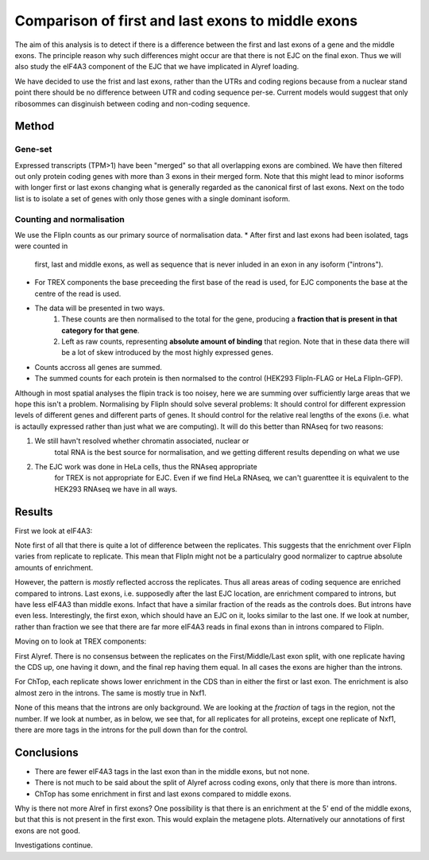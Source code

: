 Comparison of first and last exons to middle exons
==================================================

The aim of this analysis is to detect if there is a difference between
the first and last exons of a gene and the middle exons. The principle
reason why such differences might occur are that there is not EJC on
the final exon. Thus we will also study the eIF4A3 component of the
EJC that we have implicated in Alyref loading.

We have decided to use the frist and last exons, rather than the UTRs
and coding regions because from a nuclear stand point there should be
no difference between UTR and coding sequence per-se. Current models
would suggest that only ribosommes can disginuish between coding and
non-coding sequence.

Method
------

Gene-set
++++++++

Expressed transcripts (TPM>1) have been "merged" so that all
overlapping exons are combined. We have then filtered out only protein
coding genes with more than 3 exons in their merged form. Note that
this might lead to minor isoforms with longer first or last exons
changing what is generally regarded as the canonical first of last
exons. Next on the todo list is to isolate a set of genes with only
those genes with a single dominant isoform.

Counting and normalisation
++++++++++++++++++++++++++

We use the FlipIn counts as our primary source of normalisation data.
* After first and last exons had been isolated, tags were counted in
  first, last and middle exons, as well as sequence that is never
  inluded in an exon in any isoform ("introns").
* For TREX components the base preceeding the first base of the read
  is used, for EJC components the base at the centre of the read is
  used.
* The data will be presented in two ways.
   1) These counts are then normalised to the total for the gene,
      producing a **fraction that is present in that category for that
      gene**.
   2) Left as raw counts, representing **absolute amount of binding**
      that region. Note that in these data there will be a lot of skew
      introduced by the most highly expressed genes.
* Counts accross all genes are summed.
* The summed counts for each protein is then normalsed to the control
  (HEK293 FlipIn-FLAG or HeLa FlipIn-GFP).

Although in most spatial analyses the flipin track is too noisey, here
we are summing over sufficiently large areas that we hope this isn't a
problem. Normalising by FlipIn should solve several problems: It
should control for different expression levels of different genes and
different parts of genes. It should control for the relative real
lengths of the exons (i.e. what is actaully expressed rather than just
what we are computing). It will do this better than RNAseq for two
reasons:

1) We still havn't resolved whether chromatin associated, nuclear or
    total RNA is the best source for normalisation, and we getting
    different results depending on what we use
2) The EJC work was done in HeLa cells, thus the RNAseq appropriate
    for TREX is not appropriate for EJC. Even if we find HeLa RNAseq,
    we can't guarenttee it is equivalent to the HEK293 RNAseq we have
    in all ways.

Results
-------


First we look at eIF4A3:



.. report:: NormalisedProfiles.FirstLastExonCount
   :render: r-ggplot
   :slices: r(R.)
   :tracks: GFP
   :transform: pandas
   :tf-statement: query('protein=="eIF4A3"', engine='python')
   :statement: aes(x=exon, y=log2(normed_count), col=slice, group=slice) + geom_point() + geom_line() + facet_wrap(~protein, scale="free_y") + theme_bw() + scale_x_discrete(limits=c("first_exon", "middle_exon", "last_exon", "introns"), labels=c("First", "CDS", "Last", "intron")) + theme(aspect.ratio=1) + ylab("LogFC compared to FlipIn")

   Fraction of eIF4A3 tags in each region, normalized to FlipIn.


Note first of all that there is quite a lot of difference between the
replicates. This suggests that the enrichment over FlipIn varies from
replicate to replicate. This mean that FlipIn might not be a
particulalry good normalizer to captrue absolute amounts of
enrichment.

However, the pattern is *mostly* reflected accross the
replicates. Thus all areas areas of coding sequence are enriched
compared to introns. Last exons, i.e. supposedly after the last EJC
location, are enrichment compared to introns, but have less eIF4A3
than middle exons. Infact that have a similar fraction of the reads as
the controls does. But introns have even less. Interestingly, the
first exon, which should have an EJC on it, looks similar to the last
one. If we look at number, rather than fraction we see that there 
are far more eIF4A3 reads in final exons than in introns compared
to FlipIn.

.. report:: NormalisedProfiles.FirstLastExonCount
   :render: r-ggplot
   :slices: r(R.)
   :tracks: GFP
   :transform: pandas
   :tf-statement: query('protein=="eIF4A3"', engine='python')
   :statement: aes(x=exon, y=log2(unnormed_count), col=slice, group=slice) + geom_point() + geom_line() + facet_wrap(~protein, scale="free_y") + theme_bw() + scale_x_discrete(limits=c("first_exon", "middle_exon", "last_exon", "introns"), labels=c("First", "CDS", "Last", "intron")) + theme(aspect.ratio=1) + ylab("LogFC compared to FlipIn")

   Enrichment of eIF4A3 tags in each region, normalized compared to FlipIn.

Moving on to look at TREX components:


.. report:: NormalisedProfiles.FirstLastExonCount
   :render: r-ggplot
   :slices: r(R.)
   :tracks: FLAG
   :statement: aes(x=exon, y=log2(normed_count), col=slice, group=slice) + geom_point() + geom_line() + facet_wrap(~protein, scale="free_y") + theme_bw() + scale_x_discrete(limits=c("first_exon", "middle_exon", "last_exon", "introns"), labels=c("First", "CDS", "Last", "intron")) + theme(aspect.ratio=1) + ylab("LogFC compared to FlipIn")

   Fraction of TREX tags in each region, normalized to FlipIn.

First Alyref. There is no consensus between the replicates on the
First/Middle/Last exon split, with one replicate having the CDS up,
one having it down, and the final rep having them equal. In all cases
the exons are higher than the introns. 

For ChTop, each replicate shows lower enrichment in the CDS than in 
either the first or last exon. The enrichment is also almost zero in
the introns. The same is mostly true in Nxf1.

None of this means that the introns are only background. We are
looking at the *fraction* of tags in the region, not the number. If we
look at number, as in below, we see that, for all replicates for all
proteins, except one replicate of Nxf1, there are more tags in the
introns for the pull down than for the control.


.. report:: NormalisedProfiles.FirstLastExonCount
   :render: r-ggplot
   :slices: r(R.)
   :tracks: FLAG
   :statement: aes(x=exon, y=log2(unnormed_count), col=slice, group=slice) + geom_point() + geom_line() + facet_wrap(~protein, scale="free_y") + theme_bw() + scale_x_discrete(limits=c("first_exon", "middle_exon", "last_exon", "introns"), labels=c("First", "CDS", "Last", "intron")) + theme(aspect.ratio=1) + ylab("LogFC compared to FlipIn")

   Enrichment of TREX tags in each region, compared to FlipIn.


Conclusions
-----------

* There are fewer eIF4A3 tags in the last exon than in the middle
  exons, but not none.
* There is not much to be said about the split of Alyref across coding
  exons, only that there is more than introns.
* ChTop has some enrichment in first and last exons compared to middle
  exons.

Why is there not more Alref in first exons? One possibility is that
there is an enrichment at the 5' end of the middle exons, but that
this is not present in the first exon. This would explain the metagene
plots. Alternatively our annotations of first exons are not good.

Investigations continue. 
